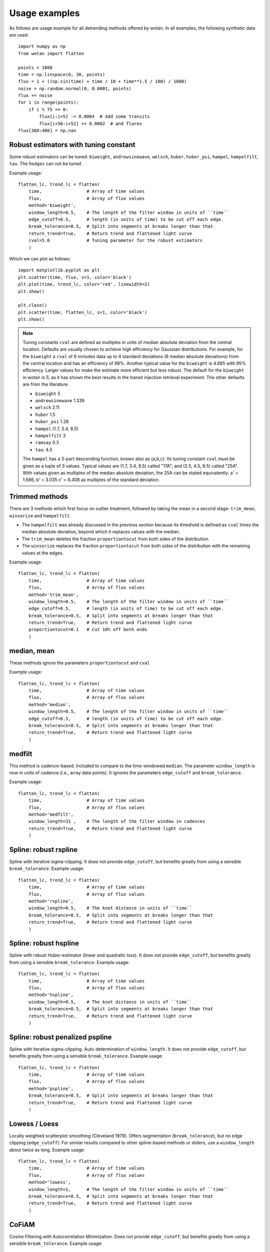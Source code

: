 Usage examples
==============

As follows are usage example for all detrending methods offered by wotan. In all examples, the following synthetic data are used: 

::

    import numpy as np
    from wotan import flatten

    points = 1000
    time = np.linspace(0, 30, points)
    flux = 1 + ((np.sin(time) + time / 10 + time**1.5 / 100) / 1000)
    noise = np.random.normal(0, 0.0001, points)
    flux += noise
    for i in range(points):  
        if i % 75 == 0:
            flux[i:i+5] -= 0.0004  # Add some transits
            flux[i+50:i+52] += 0.0002  # and flares
    flux[300:400] = np.nan


Robust estimators with tuning constant
--------------------------------------

Some robust estimators can be tuned: ``biweight``, ``andrewsinewave``, ``welsch``, ``huber``, ``huber_psi``, ``hampel``, ``hampelfilt``, ``tau``. The ``hodges`` can not be tuned.


Example usage:

::

    flatten_lc, trend_lc = flatten(
        time,                 # Array of time values
        flux,                 # Array of flux values
        method='biweight',
        window_length=0.5,    # The length of the filter window in units of ``time``
        edge_cutoff=0.5,      # length (in units of time) to be cut off each edge.
        break_tolerance=0.5,  # Split into segments at breaks longer than that
        return_trend=True,    # Return trend and flattened light curve
        cval=5.0              # Tuning parameter for the robust estimators
        )

Which we can plot as follows:

::

    import matplotlib.pyplot as plt
    plt.scatter(time, flux, s=1, color='black')
    plt.plot(time, trend_lc, color='red', linewidth=2)
    plt.show()

    plt.close()
    plt.scatter(time, flatten_lc, s=1, color='black')
    plt.show()


.. note::

   Tuning constants ``cval`` are defined as multiples in units of median absolute deviation from the central location. Defaults are usually chosen to achieve high efficiency for Gaussian distributions. For example, for the ``biweight`` a ``cval`` of 6 includes data up to 4 standard deviations (6 median absolute deviations) from the central location and has an efficiency of 98%. Another typical value for the ``biweight`` is 4.685 with 95% efficiency. Larger values for make the estimate more efficient but less robust. The default for the ``biweight`` in wotan is 5, as it has shown the best results in the transit injection retrieval experiment. The other defaults are from the literature.

   - ``biweight`` 5
   - ``andrewsinewave`` 1.339
   - ``welsch`` 2.11
   - ``huber`` 1.5
   - ``huber_psi`` 1.28
   - ``hampel`` (1.7, 3.4, 8.5)
   - ``hampelfilt`` 3
   - ``ramsay`` 0.3
   - ``tau``: 4.5

   The ``hampel`` has a 3-part descending function, known also as (a,b,c). Its tuning constant ``cval`` must be given as a tuple of 3 values. Typical values are (1.7, 3.4, 8.5) called "17A"; and (2.5, 4.5, 9.5) called "25A". With values given as multiples of the median absolute deviation, the 25A can be stated equivalently: a' = 1.686, b' = 3.035 c' = 6.408 as multiples of the standard deviation.


Trimmed methods
---------------

There are 3 methods which first focus on outlier treatment, followed by taking the mean in a second stage: ``trim_mean``, ``winsorize`` and ``hampelfilt``. 

- The ``hampelfilt`` was already discussed in the previous section because its threshold is defined as ``cval`` times the median absolute deviation, beyond which it replaces values with the median.
- The ``trim_mean`` deletes the fraction ``proportiontocut`` from both sides of the distribution.
- The ``winsorize`` replaces the fraction ``proportiontocut`` from both sides of the distribution with the remaining values at the edges.

Example usage:

::

    flatten_lc, trend_lc = flatten(
        time,                 # Array of time values
        flux,                 # Array of flux values
        method='trim_mean',
        window_length=0.5,    # The length of the filter window in units of ``time``
        edge_cutoff=0.5,      # length (in units of time) to be cut off each edge.
        break_tolerance=0.5,  # Split into segments at breaks longer than that
        return_trend=True,    # Return trend and flattened light curve
        proportiontocut=0.1   # Cut 10% off both ends
        )


median, mean
------------

These methods ignore the parameters ``proportiontocut`` and ``cval``


Example usage:

::

    flatten_lc, trend_lc = flatten(
        time,                 # Array of time values
        flux,                 # Array of flux values
        method='median',
        window_length=0.5,    # The length of the filter window in units of ``time``
        edge_cutoff=0.5,      # length (in units of time) to be cut off each edge.
        break_tolerance=0.5,  # Split into segments at breaks longer than that
        return_trend=True,    # Return trend and flattened light curve
        )


medfilt
-------

This method is cadence-based. Included to compare to the time-windowed ``median``. The parameter ``window_length`` is now in units of cadence (i.e., array data points). It ignores the parameters ``edge_cutoff`` and ``break_tolerance``.


Example usage:

::

    flatten_lc, trend_lc = flatten(
        time,                 # Array of time values
        flux,                 # Array of flux values
        method='medfilt',
        window_length=31 ,    # The length of the filter window in cadences
        return_trend=True,    # Return trend and flattened light curve
        )


Spline: robust rspline
----------------------

Spline with iterative sigma-clipping. It does not provide ``edge_cutoff``, but benefits greatly from using a sensible ``break_tolerance``. Example usage:

::

    flatten_lc, trend_lc = flatten(
        time,                 # Array of time values
        flux,                 # Array of flux values
        method='rspline',
        window_length=0.5,    # The knot distance in units of ``time``
        break_tolerance=0.5,  # Split into segments at breaks longer than that
        return_trend=True,    # Return trend and flattened light curve
        )


Spline: robust hspline
----------------------

Spline with robust Huber-estimator (linear and quadratic loss). It does not provide ``edge_cutoff``, but benefits greatly from using a sensible ``break_tolerance``. Example usage:

::

    flatten_lc, trend_lc = flatten(
        time,                 # Array of time values
        flux,                 # Array of flux values
        method='hspline',
        window_length=0.5,    # The knot distance in units of ``time``
        break_tolerance=0.5,  # Split into segments at breaks longer than that
        return_trend=True,    # Return trend and flattened light curve
        )


Spline: robust penalized pspline
--------------------------------

Spline with iterative sigma-clipping. Auto-determination of ``window_length``. It does not provide ``edge_cutoff``, but benefits greatly from using a sensible ``break_tolerance``. Example usage:

::

    flatten_lc, trend_lc = flatten(
        time,                 # Array of time values
        flux,                 # Array of flux values
        method='pspline',
        break_tolerance=0.5,  # Split into segments at breaks longer than that
        return_trend=True,    # Return trend and flattened light curve
        )


Lowess / Loess
--------------

Locally weighted scatterplot smoothing (Cleveland 1979). Offers segmentation (``break_tolerance``), but no edge clipping (``edge_cutoff``). For similar results compared to other spline-based methods or sliders, use a ``window_length`` about twice as long. Example usage:

::

    flatten_lc, trend_lc = flatten(
        time,                 # Array of time values
        flux,                 # Array of flux values
        method='lowess',
        window_length=1,      # The length of the filter window in units of ``time``
        break_tolerance=0.5,  # Split into segments at breaks longer than that
        return_trend=True,    # Return trend and flattened light curve
        )


CoFiAM
--------------

Cosine Filtering with Autocorrelation Minimization. Does not provide ``edge_cutoff``, but benefits greatly from using a sensible ``break_tolerance``. Example usage:

::

    flatten_lc, trend_lc = flatten(
        time,                 # Array of time values
        flux,                 # Array of flux values
        method='cofiam',
        window_length=0.5,    # Protected window span in units of ``time``
        break_tolerance=0.5,  # Split into segments at breaks longer than that
        return_trend=True,    # Return trend and flattened light curve
        )


Fitting of sines and cosines
----------------------------

Fits a sum of sines and cosines, where the highest order is determined by the protected window span ``window_length`` in units of ``time``. A robustification (iterative sigma-clipping of 2-sigma outliers until convergence) is available by setting the parameter ``robust=True``. Example usage:

::

    flatten_lc, trend_lc = flatten(
        time,                 # Array of time values
        flux,                 # Array of flux values
        method='cosine',
        robust='True',        # iterative sigma-clipping of 2-sigma outliers until convergence
        window_length=0.5,    # Protected window span in units of ``time``
        break_tolerance=0.5,  # Split into segments at breaks longer than that
        return_trend=True,    # Return trend and flattened light curve
        )


SuperSmoother
--------------

Friedman's (1984) Super-Smoother, a local linear regression with adaptive bandwidth. Does not provide ``edge_cutoff``, but benefits greatly from using a sensible ``break_tolerance``. Example usage:

::

    flatten_lc, trend_lc = flatten(
        time,                 # Array of time values
        flux,                 # Array of flux values
        method='supersmoother',
        window_length=0.5,    # The knot distance in units of ``time``
        break_tolerance=0.5,  # Split into segments at breaks longer than that
        return_trend=True,    # Return trend and flattened light curve
        cval=None             # Bass enhancement (smoothness)
        )

.. note::

   ``cval`` determines the bass enhancement (smoothness) and can be `None` or in the range 0 < ``cval`` < 10. Smaller values make the trend more flexible to fit out small variations.


Savitzky-Golay savgol
---------------------

Sliding segments are fit with polynomials (Savitzky & Golay 1964). This filter is cadence-based (not time-windowed), so that ``window_length`` must be an integer value. If an even integer is provided, it is made uneven (a requirement) by adding 1. The polyorder is set by ``cval`` (default: 2 - the best value from our experiments). Does not provide ``edge_cutoff``, but benefits from using a sensible ``break_tolerance``. 

Example usage:

::

    flatten_lc, trend_lc = flatten(
        time,                 # Array of time values
        flux,                 # Array of flux values
        method='savgol',
        cval=2,               # Defines polyorder
        window_length=51,     # The window length in cadences
        break_tolerance=0.5,  # Split into segments at breaks longer than that
        return_trend=True,    # Return trend and flattened light curve
        )


Gaussian Processes
------------------

Available kernels are :

- ``squared_exp`` Squared-exponential kernel, with option for iterative sigma-clipping
- ``matern`` Matern 3/2 kernel, with option for iterative sigma-clipping
- ``periodic`` Periodic kernel informed by a user-specified period
- ``periodic_auto`` Periodic kernel informed by a Lomb-Scargle periodogram pre-search

GPs do not provide ``edge_cutoff``, but benefit from using a sensible ``break_tolerance``. 

Example usage:

::

    flatten_lc, trend_lc = flatten(
        time,                 # Array of time values
        flux,                 # Array of flux values
        method='gp',
        kernel='squared_exp', # GP kernel choice
        kernel_size=10,       # GP kernel length
        break_tolerance=0.5,  # Split into segments at breaks longer than that
        return_trend=True,    # Return trend and flattened light curve
        )

.. note::

   The sensible ``kernel_size`` varies between kernels.


A robustification (iterative sigma-clipping of 2-sigma outliers until convergence) is available by setting the parameter ``robust=True``:

::

    flatten_lc, trend_lc = flatten(
        time,                 # Array of time values
        flux,                 # Array of flux values
        method='gp',          
        kernel='squared_exp', # GP kernel choice
        kernel_size=10,       # GP kernel length
        break_tolerance=0.5,  # Split into segments at breaks longer than that
        robust=True,          # Robustification using iterative sigma clipping
        return_trend=True,    # Return trend and flattened light curve
        )

Here we can simply swap ``kernel='squared_exp'`` for ``kernel='matern'`` and play with ``kernel_size`` to get a very similar result.

In the presence of strong periodicity, we can also use the periodic kernel. This version does not support robustification. If we know the period, we can do this.

::

    flatten_lc2, trend_lc2 = flatten(
        time,                  # Array of time values
        flux,                  # Array of flux values
        method='gp',
        kernel='periodic',     # GP kernel choice
        kernel_period=2*3.14,  # GP kernel period
        kernel_size=10,        # GP kernel length
        break_tolerance=0.5,   # Split into segments at breaks longer than that
        return_trend=True,     # Return trend and flattened light curve
        )

Usually, however, it is better to let wotan detect the period. We can do this by setting ``kernel='periodic_auto'``. Then, a Lomb-Scargle periodogram is calculated, and the strongest peak is used as the period. In addition, a Matern kernel is added to consume the remaining non-periodic variation. This version does not support robustification. Example:

::

    flatten_lc2, trend_lc2 = flatten(
        time,                    # Array of time values
        flux,                    # Array of flux values
        method='gp',
        kernel='periodic_auto',  # GP kernel choice
        kernel_size=10,          # GP kernel length
        break_tolerance=0.5,     # Split into segments at breaks longer than that
        return_trend=True,       # Return trend and flattened light curve
        )
